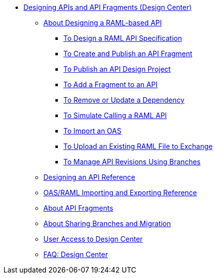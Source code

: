 // TOC File
** link:/design-center/v/1.0/placeholder[Designing APIs and API Fragments (Design Center)]
*** link:/design-center/v/1.0/designing-api-about[About Designing a RAML-based API]
**** link:/design-center/v/1.0/design-raml-api-task[To Design a RAML API Specification]
**** link:/design-center/v/1.0/create-reuse-part-task[To Create and Publish an API Fragment]
**** link:/design-center/v/1.0/publish-project-exchange-task[To Publish an API Design Project]
**** link:/design-center/v/1.0/add-dependencies-task[To Add a Fragment to an API]
**** link:/design-center/v/1.0/design-update-remove-dep-task[To Remove or Update a Dependency]
**** link:/design-center/v/1.0/simulate-api-task[To Simulate Calling a RAML API]
**** link:/design-center/v/1.0/design-import-oas-task[To Import an OAS]
**** link:/design-center/v/1.0/upload-raml-task[To Upload an Existing RAML File to Exchange]
**** link:/design-center/v/1.0/design-manage-revisions-task[To Manage API Revisions Using Branches]
*** link:/design-center/v/1.0/design-api-ui-reference[Designing an API Reference]
*** link:/design-center/v/1.0/designing-api-reference[OAS/RAML Importing and Exporting Reference]
*** link:/design-center/v/1.0/design-api-frag-revisions-concept[About API Fragments]
*** link:/design-center/v/1.0/design-branch-filelock-concept[About Sharing Branches and Migration]
*** link:/design-center/v/1.0/user-access-to-design-center[User Access to Design Center]
*** link:/design-center/v/1.0/faq-design-center[FAQ: Design Center]
